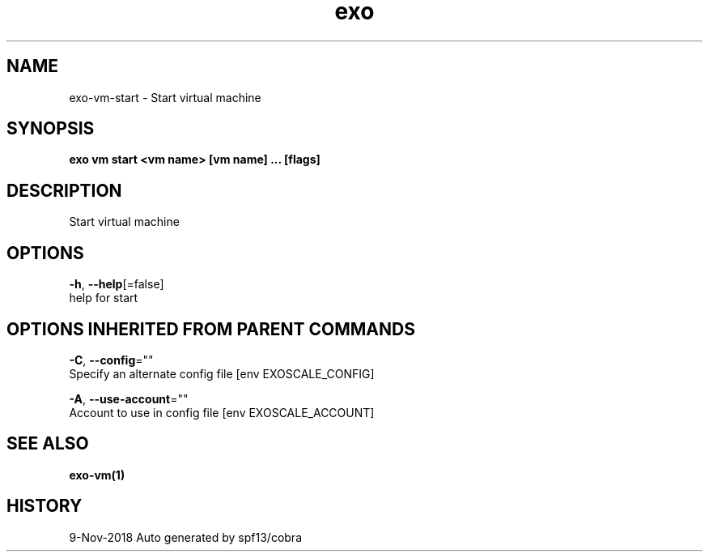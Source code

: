 .TH "exo" "1" "Nov 2018" "Auto generated by spf13/cobra" "" 
.nh
.ad l


.SH NAME
.PP
exo\-vm\-start \- Start virtual machine


.SH SYNOPSIS
.PP
\fBexo vm start <vm name> [vm name] ... [flags]\fP


.SH DESCRIPTION
.PP
Start virtual machine


.SH OPTIONS
.PP
\fB\-h\fP, \fB\-\-help\fP[=false]
    help for start


.SH OPTIONS INHERITED FROM PARENT COMMANDS
.PP
\fB\-C\fP, \fB\-\-config\fP=""
    Specify an alternate config file [env EXOSCALE\_CONFIG]

.PP
\fB\-A\fP, \fB\-\-use\-account\fP=""
    Account to use in config file [env EXOSCALE\_ACCOUNT]


.SH SEE ALSO
.PP
\fBexo\-vm(1)\fP


.SH HISTORY
.PP
9\-Nov\-2018 Auto generated by spf13/cobra
